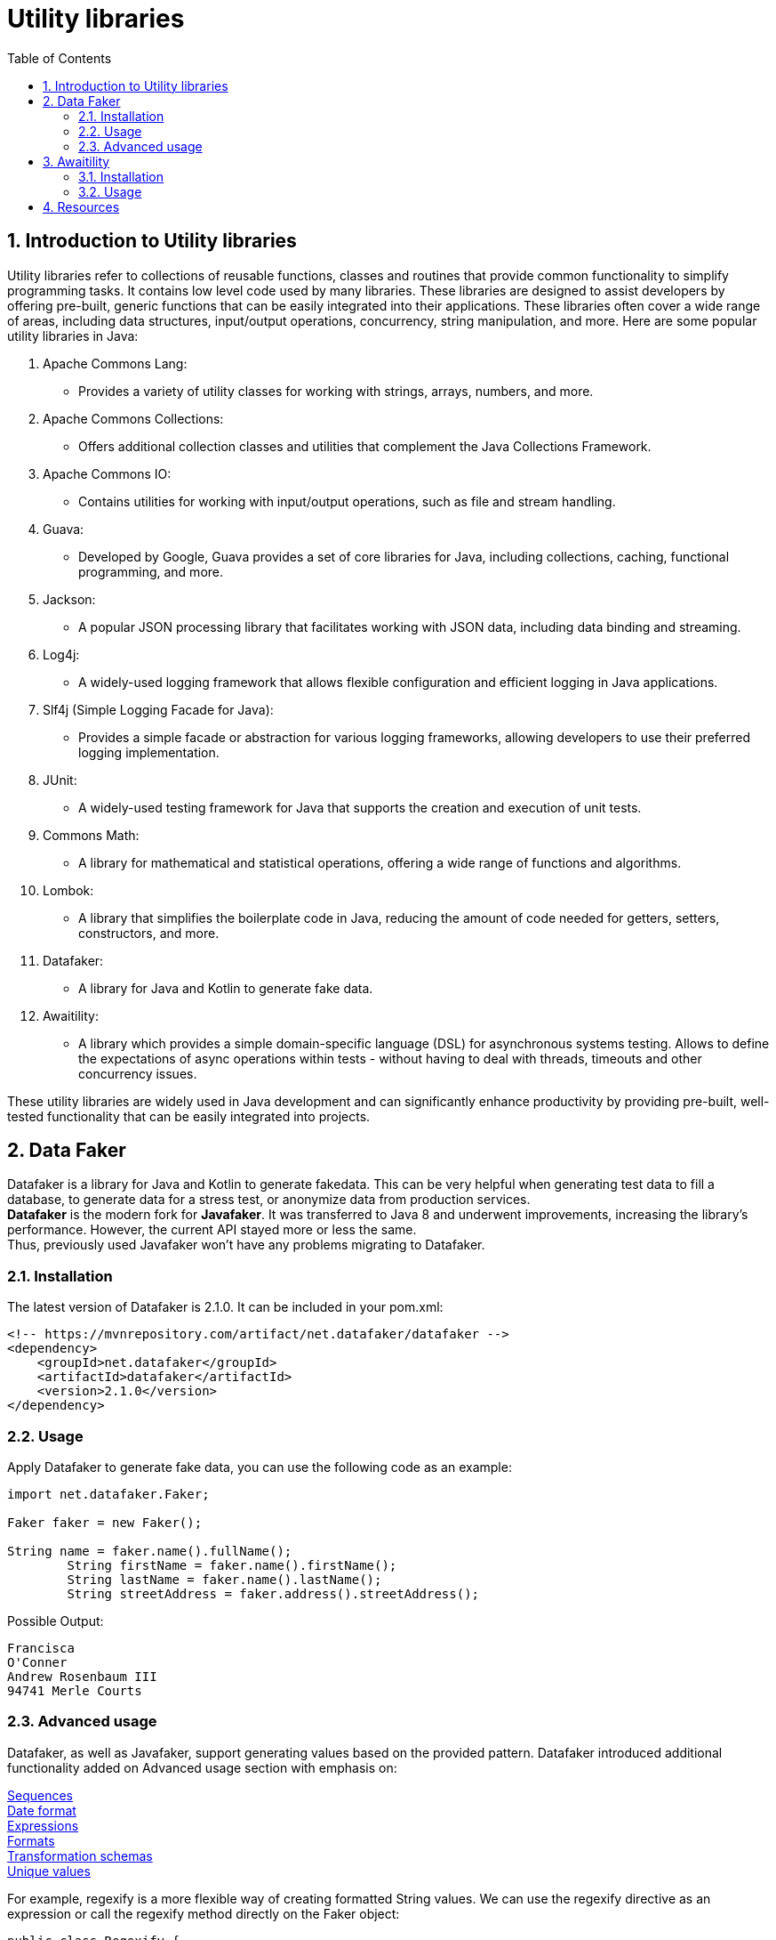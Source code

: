 = Utility libraries
:doctype: book
:icons: font
:toc: left
:sectnums:
:source-highlighter: highlightjs
:highlightjs-languages: java, xml

== Introduction to Utility libraries ==

Utility libraries refer to collections of reusable functions, classes and routines that provide common functionality to simplify programming tasks.
It contains low level code used by many libraries.
These libraries are designed to assist developers by offering pre-built, generic functions that can be easily integrated into their applications.
These libraries often cover a wide range of areas, including data structures, input/output operations, concurrency, string manipulation, and more.
Here are some popular utility libraries in Java:

1. Apache Commons Lang:
- Provides a variety of utility classes for working with strings, arrays, numbers, and more.
2. Apache Commons Collections:
- Offers additional collection classes and utilities that complement the Java Collections Framework.
3. Apache Commons IO:
- Contains utilities for working with input/output operations, such as file and stream handling.
4. Guava:
- Developed by Google, Guava provides a set of core libraries for Java, including collections, caching, functional programming, and more.
5. Jackson:
- A popular JSON processing library that facilitates working with JSON data, including data binding and streaming.
6. Log4j:
- A widely-used logging framework that allows flexible configuration and efficient logging in Java applications.
7. Slf4j (Simple Logging Facade for Java):
- Provides a simple facade or abstraction for various logging frameworks, allowing developers to use their preferred logging implementation.
8. JUnit:
- A widely-used testing framework for Java that supports the creation and execution of unit tests.
9. Commons Math:
- A library for mathematical and statistical operations, offering a wide range of functions and algorithms.
10. Lombok:
- A library that simplifies the boilerplate code in Java, reducing the amount of code needed for getters, setters, constructors, and more.
11. Datafaker:
- A library for Java and Kotlin to generate fake data.
12. Awaitility:
- A library which provides a simple domain-specific language (DSL) for asynchronous systems testing.
Allows to define the expectations of async operations within tests - without having to deal with threads, timeouts and other concurrency issues.

These utility libraries are widely used in Java development and can significantly enhance productivity by providing pre-built, well-tested functionality that can be easily integrated into projects.

== Data Faker ==

Datafaker is a library for Java and Kotlin to generate fakedata.
This can be very helpful when generating test data to fill a database, to generate data for a stress test, or anonymize data from production services. +
*Datafaker* is the modern fork for *Javafaker*.
It was transferred to Java 8 and underwent improvements, increasing the library’s performance.
However, the current API stayed more or less the same. +
Thus, previously used Javafaker won’t have any problems migrating to Datafaker.

=== Installation ===

The latest version of Datafaker is 2.1.0. It can be included in your pom.xml:

[source,xml]
----
<!-- https://mvnrepository.com/artifact/net.datafaker/datafaker -->
<dependency>
    <groupId>net.datafaker</groupId>
    <artifactId>datafaker</artifactId>
    <version>2.1.0</version>
</dependency>
----

=== Usage ===

Apply Datafaker to generate fake data, you can use the following code as an example:

[source,java]
----
import net.datafaker.Faker;

Faker faker = new Faker();

String name = faker.name().fullName();
        String firstName = faker.name().firstName();
        String lastName = faker.name().lastName();
        String streetAddress = faker.address().streetAddress();
----

Possible Output:

----
Francisca
O'Conner
Andrew Rosenbaum III
94741 Merle Courts
----

=== Advanced usage ===

Datafaker, as well as Javafaker, support generating values based on the provided pattern.
Datafaker introduced additional functionality added on Advanced usage section with emphasis on:

https://www.datafaker.net/documentation/sequences/[Sequences] +
https://www.datafaker.net/documentation/date-format/[Date format] +
https://www.datafaker.net/documentation/expressions/[Expressions] +
https://www.datafaker.net/documentation/formats/[Formats] +
https://www.datafaker.net/documentation/schemas/[Transformation schemas] +
https://www.datafaker.net/documentation/unique-values/[Unique values] +

For example, regexify is a more flexible way of creating formatted String values.
We can use the regexify directive as an expression or call the regexify method directly on the Faker object:

[source,java]
----
public class Regexify {
    private static Faker faker = new Faker();

    public static void main(String[] args) {
        System.out.println("Expression: " + getExpression());
        System.out.println("Regexify with a method: " + getMethodExpression());
    }

    static String getExpression() {
        return faker.expression("#{regexify '(hello|bye|hey)'}");
    }

    static String getMethodExpression() {
        return faker.regexify("[A-D]{4,10}");
    }
}
----

Possible Output:

----
Expression: bye
Regexify with a method: DCCC
----

For more information and a full list of all the fake data you can access the https://www.datafaker.net/documentation/getting-started/[link]

== Awaitility ==

Awaitility — a library which provides a simple domain-specific language (DSL) for asynchronous systems testing.
With Awaitility, we can express our expectations from the system in an easy-to-read DSL.

=== Installation ===

The latest version of Awaitility is 4.2.0. It can be included in your pom.xml:

[source,xml]
----
<!-- https://mvnrepository.com/artifact/org.awaitility/awaitility -->
<dependency>
    <groupId>org.awaitility</groupId>
    <artifactId>awaitility</artifactId>
    <version>4.2.0</version>
    <scope>test</scope>
</dependency>
----

=== Usage ===

Apply Awaitility for testing using the following code as an example:

[source,java]
----
import static org.awaitility.Awaitility.await;
//..

public EmployeeListPage ClickEmployeeList() {

       await("Wait for the link to be displayed").atMost(TEN_SECONDS)
       .until(lnkEmployeeList::isDisplayed, is(true));
    }
----

or using lambda expression

[source.try-it,java]
----
//..
await().atMost(TEN_SECONDS)
.untilAsserted(()->Assert.assertEquals("Wait for the link to be displayed",lnkEmployeeList.isDisplayed(),true));
----

Sometimes, we have a situation where a method throws an exception before an asynchronous job is done.
Awaitility provides the possibility of ignoring this exception without failing a test.

[source.try-it,java]
----
//..
await().atMost(TEN_SECONDS)
.ignoreExceptions()
.untilAsserted(()->Assert.assertEquals("Wait for the link to be displayed",lnkEmployeeList.isDisplayed(),true));
----

For more details and detailed explanations for other possibilities you can access the http://www.awaitility.org/[awaitility site] and https://github.com/awaitility/awaitility/wiki/Usage[usage guide]

== Resources ==

- https://nx.dev/concepts/more-concepts/library-types
- https://www.datafaker.net/documentation/getting-started/
- https://www.baeldung.com/java-datafaker
- http://www.awaitility.org/
- https://github.com/awaitility/awaitility/wiki/Usage
- https://www.baeldung.com/awaitility-testing
- https://www.mastertheboss.com/various-stuff/testing-java/testing-with-awaitility-made-simple/#google_vignette
- https://www.youtube.com/watch?v=KbmpBZO4EoY

Author (C) 2024 Verginia Stolear, edited by Sabrina Graur.